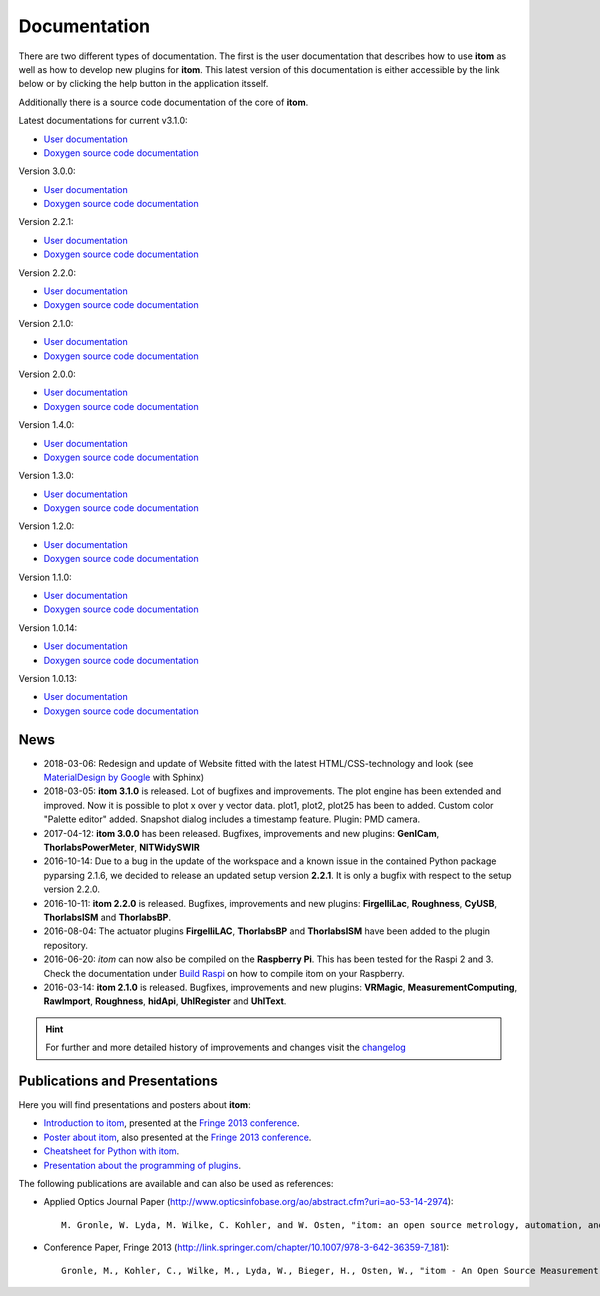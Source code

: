.. _sec-documentation:

Documentation
==============

There are two different types of documentation. The first is the user documentation that describes how to use **itom** as well as how to develop new plugins for **itom**.
This latest version of this documentation is either accessible by the link below or by clicking the help button in the application itsself.

Additionally there is a source code documentation of the core of **itom**.

Latest documentations for current v3.1.0:

* `User documentation <https://itom.bitbucket.io/latest/docs>`_
* `Doxygen source code documentation <https://itom.bitbucket.io/latest/doxygen>`_

.. raw:: html

	<button class="accordion">Previous documentations:</button>
	<div class="panel">

Version 3.0.0:

* `User documentation <https://itom.bitbucket.io/v3-0-0/docs>`_
* `Doxygen source code documentation <https://itom.bitbucket.io/v3-0-0/doxygen>`_

Version 2.2.1:

* `User documentation <https://itom.bitbucket.io/v2-2-1/docs>`_
* `Doxygen source code documentation <https://itom.bitbucket.io/v2-2-1/doxygen>`_

Version 2.2.0:

* `User documentation <https://itom.bitbucket.io/v2-2-0/docs>`_
* `Doxygen source code documentation <https://itom.bitbucket.io/v2-2-0/doxygen>`_

Version 2.1.0:

* `User documentation <https://itom.bitbucket.io/v2-1-0/docs>`_
* `Doxygen source code documentation <https://itom.bitbucket.io/v2-1-0/doxygen>`_

Version 2.0.0:

* `User documentation <https://itom.bitbucket.io/v2-0-0/docs>`_
* `Doxygen source code documentation <https://itom.bitbucket.io/v2-0-0/doxygen>`_

Version 1.4.0:

* `User documentation <https://itom.bitbucket.io/v1-4-0/docs>`_
* `Doxygen source code documentation <https://itom.bitbucket.io/v1-4-0/doxygen>`_

Version 1.3.0:

* `User documentation <https://itom.bitbucket.io/v1-3-0/docs>`_
* `Doxygen source code documentation <https://itom.bitbucket.io/v1-3-0/doxygen>`_

Version 1.2.0:

* `User documentation <https://itom.bitbucket.io/v1-2-0/docs>`_
* `Doxygen source code documentation <https://itom.bitbucket.io/v1-2-0/doxygen>`_

Version 1.1.0:

* `User documentation <https://itom.bitbucket.io/v1-1-0/docs>`_
* `Doxygen source code documentation <https://itom.bitbucket.io/v1-1-0/doxygen>`_

Version 1.0.14:

* `User documentation <https://itom.bitbucket.io/v1-0-14/docs>`_
* `Doxygen source code documentation <https://itom.bitbucket.io/v1-0-14/doxygen>`_

Version 1.0.13:

* `User documentation <https://itom.bitbucket.io/v1-0-13/docs>`_
* `Doxygen source code documentation <https://itom.bitbucket.io/v1-0-13/doxygen>`_

.. raw:: html

	</div>

News
--------

* 2018-03-06: Redesign and update of Website fitted with the latest HTML/CSS-technology and look (see `MaterialDesign by Google <https://getmdl.io/>`_ with Sphinx)
* 2018-03-05: **itom 3.1.0** is released. Lot of bugfixes and improvements. The plot engine has been extended and improved. Now it is possible to plot x over y vector data. plot1, plot2, plot25 has been to added. Custom color "Palette editor" added. Snapshot dialog includes a timestamp feature. Plugin: PMD camera.
* 2017-04-12: **itom 3.0.0** has been released. Bugfixes, improvements and new plugins: **GenICam**, **ThorlabsPowerMeter**, **NITWidySWIR**
* 2016-10-14: Due to a bug in the update of the workspace and a known issue in the contained Python package pyparsing 2.1.6, we decided to release an updated setup version **2.2.1**. It is only a bugfix with respect to the setup version 2.2.0.
* 2016-10-11: **itom 2.2.0** is released. Bugfixes, improvements and new plugins: **FirgelliLac**, **Roughness**, **CyUSB**, **ThorlabsISM** and **ThorlabsBP**.
* 2016-08-04: The actuator plugins **FirgelliLAC**, **ThorlabsBP** and **ThorlabsISM** have been added to the plugin repository.
* 2016-06-20: *itom* can now also be compiled on the **Raspberry Pi**. This has been tested for the Raspi 2 and 3. Check the documentation under `Build Raspi <http://itom.bitbucket.org/latest/docs/02_installation/build_raspi.html>`_ on how to compile itom on your Raspberry.
* 2016-03-14: **itom 2.1.0** is released. Bugfixes, improvements and new plugins: **VRMagic**, **MeasurementComputing**, **RawImport**, **Roughness**, **hidApi**, **UhlRegister** and **UhlText**.

.. hint::

	For further and more detailed history of improvements and changes visit the changelog_

.. _changelog: `changelogger`_
.. _changelogger: http://itom.bitbucket.org/latest/docs/00_releaseNotes/whats-new.html



Publications and Presentations
---------------------------------

Here you will find presentations and posters about **itom**:

* `Introduction to itom <documents/itomPresentationSept2013_Fringe.pdf>`_, presented at the `Fringe 2013 conference <http://www.fringe13.de>`_.
* `Poster about itom <documents/itomPosterSept2013_Fringe.pdf>`_, also presented at the `Fringe 2013 conference <http://www.fringe13.de>`_.
* `Cheatsheet for Python with itom <documents/itom_cheatsheet.pdf>`_.
* `Presentation about the programming of plugins <documents/itomPluginProgramming2015.pdf>`_.

The following publications are available and can also be used as references:

* Applied Optics Journal Paper (http://www.opticsinfobase.org/ao/abstract.cfm?uri=ao-53-14-2974)::
    
    M. Gronle, W. Lyda, M. Wilke, C. Kohler, and W. Osten, "itom: an open source metrology, automation, and data evaluation software," Appl. Opt. 53, 2974-2982 (2014)
    

* Conference Paper, Fringe 2013 (http://link.springer.com/chapter/10.1007/978-3-642-36359-7_181)::
    
    Gronle, M., Kohler, C., Wilke, M., Lyda, W., Bieger, H., Osten, W., "itom - An Open Source Measurement, Automation and Evaluation Software Suite", in:Fringe 2013, 957-964  (2013)


